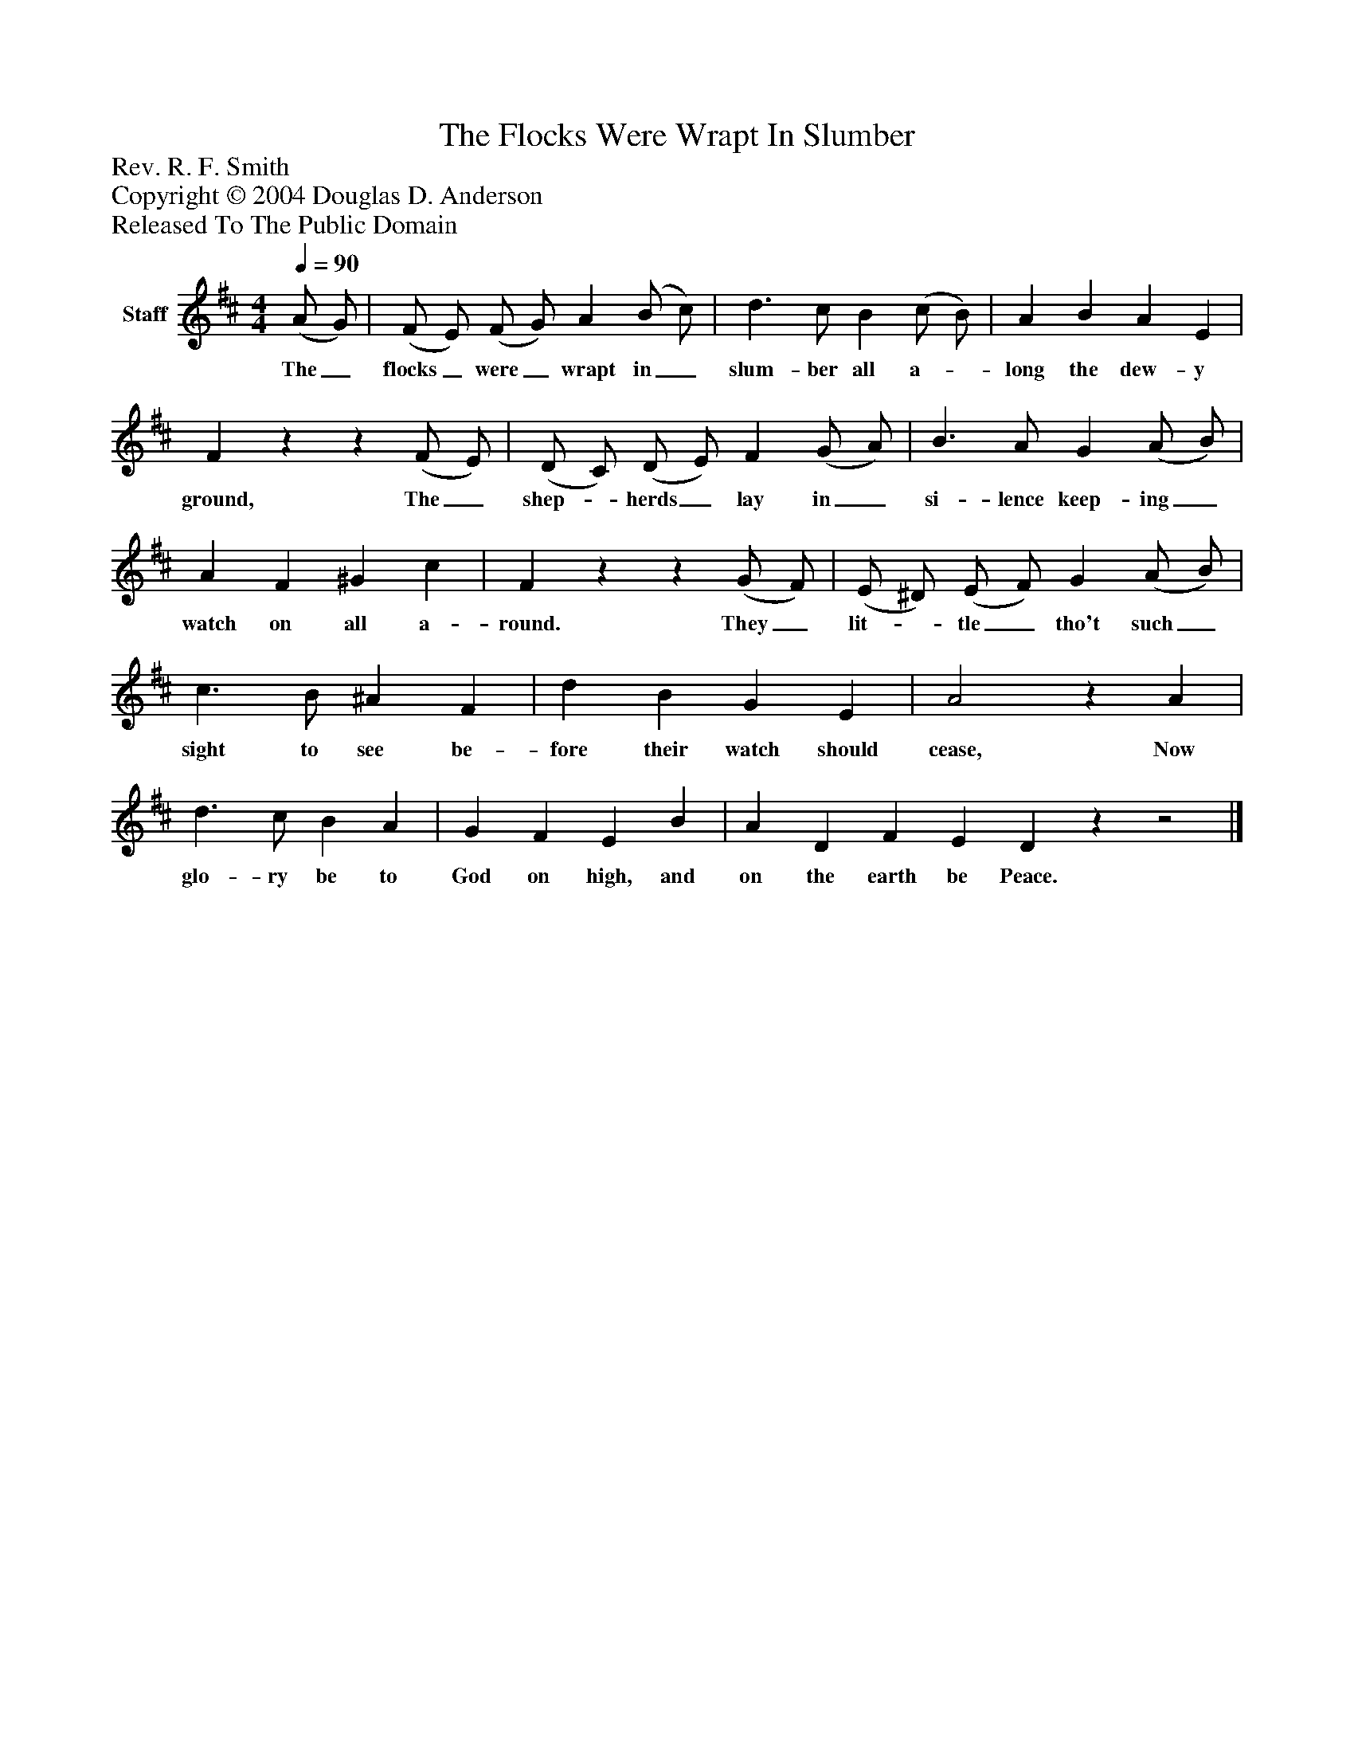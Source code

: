 %%abc-creator mxml2abc 1.4
%%abc-version 2.0
%%continueall true
%%titletrim true
%%titleformat A-1 T C1, Z-1, S-1
X: 0
T: The Flocks Were Wrapt In Slumber
Z: Rev. R. F. Smith
Z: Copyright © 2004 Douglas D. Anderson
Z: Released To The Public Domain
L: 1/4
M: 4/4
Q: 1/4=90
V: P1 name="Staff"
%%MIDI program 1 19
K: D
[V: P1]  (A/ G/) | (F/ E/) (F/ G/) A (B/ c/) | d3/ c/ B (c/ B/) | A B A E | Fzz (F/ E/) | (D/ C/) (D/ E/) F (G/ A/) | B3/ A/ G (A/ B/) | A F ^G c | Fzz (G/ F/) | (E/ ^D/) (E/ F/) G (A/ B/) | c3/ B/ ^A F | d B G E | A2z A | d3/ c/ B A | G F E B | A D F E Dzz2|]
w: The_ flocks_ were_ wrapt in_ slum- ber all a-_ long the dew- y ground, The_ shep-_ herds_ lay in_ si- lence keep- ing_ watch on all a- round. They_ lit-_ tle_ tho't such_ sight to see be- fore their watch should cease, Now glo- ry be to God on high, and on the earth be Peace.

